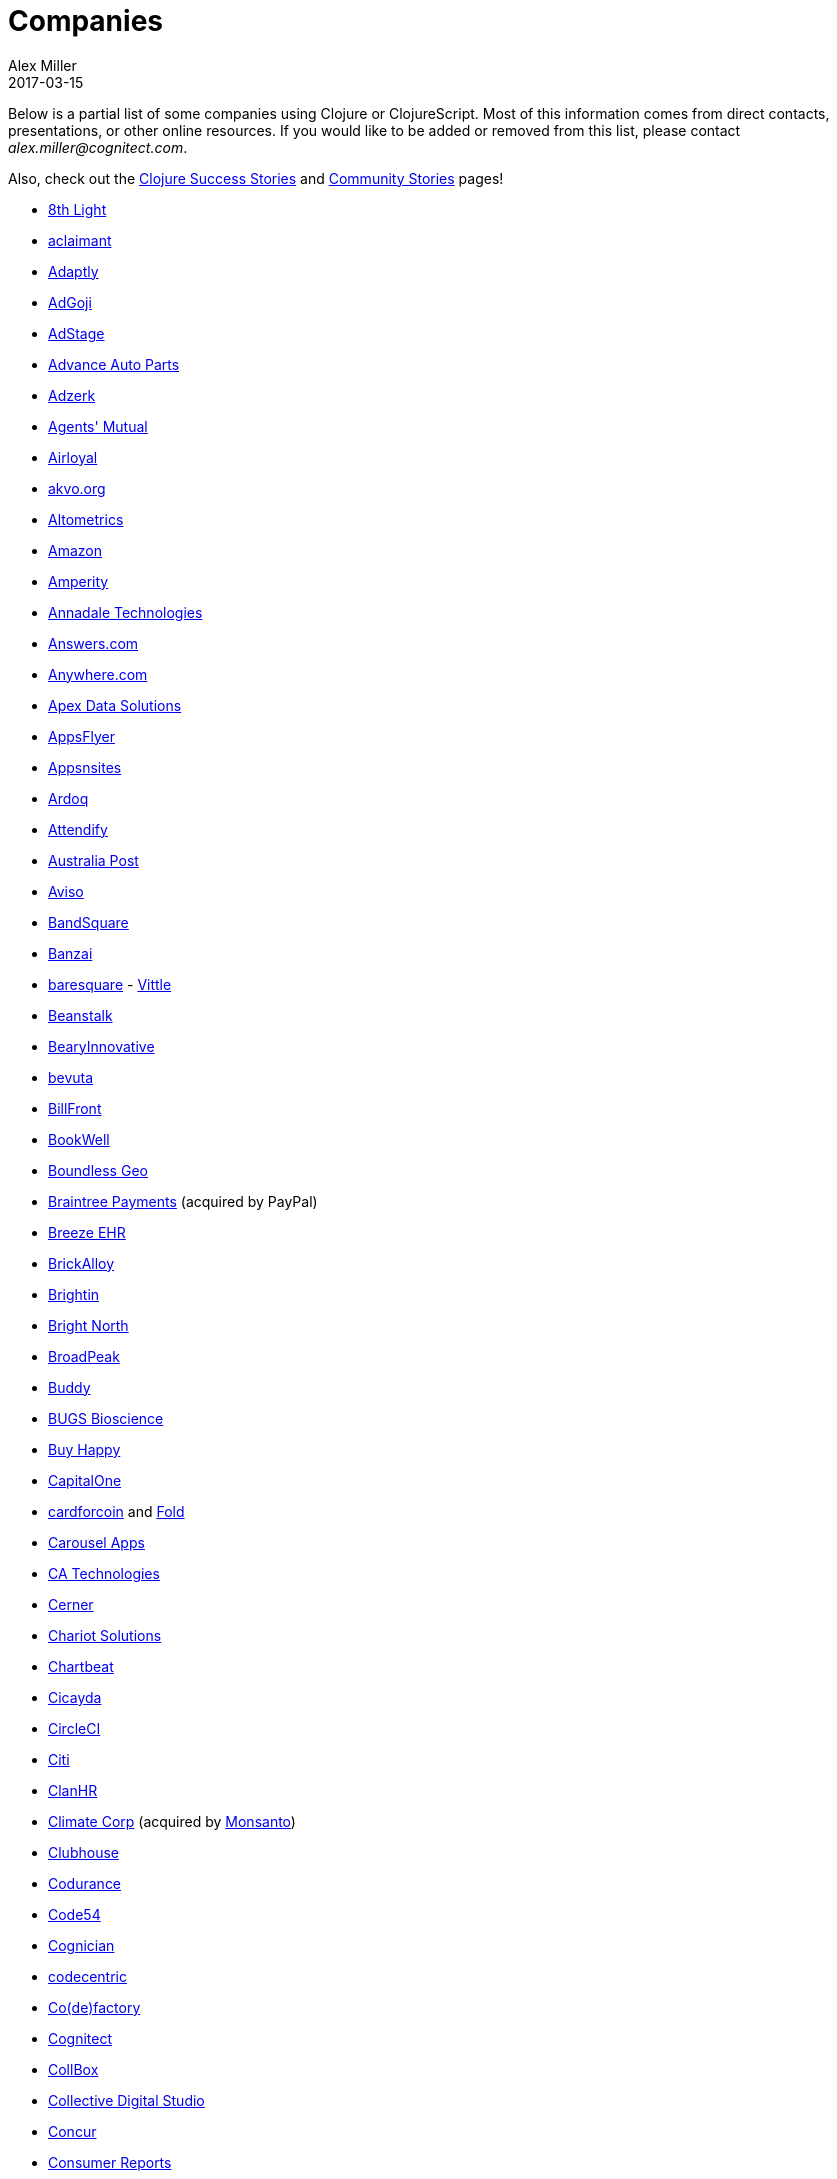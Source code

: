 = Companies
Alex Miller
2017-03-15
:type: community
:toc: macro
:icons: font

Below is a partial list of some companies using Clojure or ClojureScript. Most of this information comes from direct contacts, presentations, or other online resources. If you would like to be added or removed from this list, please contact __alex.miller@cognitect.com__.

Also, check out the <<success_stories#,Clojure Success Stories>> and <<community_stories#,Community Stories>> pages!

* http://8thlight.com/[8th Light]
* http://www.aclaimant.com/[aclaimant]
* http://www.adaptly.com/[Adaptly]
* http://www.adgoji.com/[AdGoji]
* https://www.adstage.io/[AdStage]
* http://www.advanceautoparts.com/[Advance Auto Parts]
* http://adzerk.com/[Adzerk]
* http://www.onthemarket.com/[Agents' Mutual]
* http://www.airloyal.com[Airloyal]
* http://akvo.org/[akvo.org]
* http://altometrics.com/[Altometrics]
* http://www.amazon.com[Amazon]
* https://amperity.com/[Amperity]
* http://annadaletech.com/[Annadale Technologies]
* http://www.answers.com[Answers.com]
* http://www.anywhere.com/[Anywhere.com]
* https://www.apexdatasolutions.net/[Apex Data Solutions]
* http://www.appsflyer.com/[AppsFlyer]
* http://www.appsnsites.com/[Appsnsites]
* http://ardoq.com/[Ardoq]
* https://attendify.com/[Attendify]
* http://auspost.com.au/[Australia Post]
* http://www.aviso.io/[Aviso]
* https://www.bandsquare.com/[BandSquare]
* https://teachbanzai.com/[Banzai]
* http://www.baresquare.com/[baresquare] - http://www.baresquare.com/vittle-collaboration/[Vittle]
* http://beanstalkapp.com/[Beanstalk]
* http://BearyInnovative.com[BearyInnovative]
* http://bevuta.com/[bevuta]
* https://billfront.com/[BillFront]
* https://www.bookwell.com.au/[BookWell]
* https://boundlessgeo.com/[Boundless Geo]
* https://www.braintreepayments.com/[Braintree Payments] (acquired by PayPal)
* http://www.breezeehr.com/[Breeze EHR]
* http://brickalloy.com/[BrickAlloy]
* https://www.brightin.nl/[Brightin]
* http://www.brightnorth.co.uk/[Bright North]
* http://broadpeakpartners.com[BroadPeak]
* https://buddy.works/[Buddy]
* http://bugsbio.org/[BUGS Bioscience]
* http://buyhappy.co/[Buy Happy]
* https://www.capitalone.com/[CapitalOne]
* https://cardforcoin.com/[cardforcoin] and https://foldapp.com/[Fold]
* https://carouselapps.com/[Carousel Apps]
* http://www.ca.com/[CA Technologies]
* http://www.cerner.com/[Cerner]
* http://chariotsolutions.com/[Chariot Solutions]
* http://chartbeat.com[Chartbeat]
* http://www.cicayda.com/[Cicayda]
* https://circleci.com/[CircleCI]
* http://www.citi.com[Citi]
* http://clanhr.com/en[ClanHR]
* http://www.climate.com/[Climate Corp] (acquired by http://www.monsanto.com[Monsanto])
* http://www.clubhousehq.com/[Clubhouse]
* http://www.codurance.com/[Codurance]
* http://code54.com[Code54]
* https://www.cognician.com/[Cognician]
* http://codecentric.de[codecentric]
* http://devartcodefactory.com/[Co(de)factory]
* http://cognitect.com[Cognitect]
* https://collbox.co/[CollBox]
* http://collectivedigitalstudio.com[Collective Digital Studio]
* https://www.concur.com/[Concur]
* http://www.consumerreports.org/cro/index.htm[Consumer Reports]
* http://www.create.at/[CREATE.21st century]
* http://www.consumerfinance.gov/[CFPB (Credit Financial Protection Bureau)]
* http://www.cstap.com/[Cybozu Startups]
* http://www.cycloid.io[Cycloid]
* http://www.dailymail.co.uk/[Daily Mail MailOnline]
* https://www.databaselabs.io/[Database Labs]
* http://www.datacraft.sg/[Datacraft]
* http://www.datasnap.io/[DataSnap.io]
* http://www.datomic.com/[Datomic]
* https://www.deep-impact.ch/[Deep Impact AG]
* http://degree9.io/[Degree9]
* http://democracy.works/[Democracy Works]
* http://www.designed.ly/[Designedly]
* https://www.db.com[Deutsche Bank]
* https://www.devatics.com/[Devatics]
* https://www.docsolver.com/en.html[DocSolver]
* http://dov-e.com[DOV-E]
* http://dploy.io/[dploy.io]
* http://drwtrading.com[DRW Trading Group]
* https://www.dyne.org[Dyne.org]
* http://www.ebay.com/[eBay]
* http://element84.com[Element 84]
* http://www.empear.com/[Empear]
* https://writeandimprove.com/[English Language iTutoring]
* http://enterlab.dk[Enterlab]
* http://eventfabric.com/[Event Fabric]
* https://www.eyeota.com/[Eyeota]
* https://exoscale.ch/[Exoscale]
* http://facebook.com[Facebook]
* http://www.facjure.com/[Facjure]
* http://www.factual.com/[Factual]
* http://www.farbetter.com/[FarBetter]
* https://farmlogs.com/[FarmLogs]
* http://www.finalist.nl/[Finalist]
* http://flocktory.com[Flocktory]
* http://www.flowa.fi/[Flowa]
* http://www.formcept.com/[FORMCEPT]
* http://try.framed.io/[Framed Data]
* https://www.fullcontact.com/[FullContact]
* http://functionalworks.com/[Functional Works]
* http://fundingcircle.com[Funding Circle]
* http://futurice.com/[Futurice]
* http://www.getcontented.com.au/[GetContented]
* http://about.getset.com/[GetSet]
* http://www.gocatch.com/[GoCatch]
* https://gofore.com/en/home/[Gofore]
* https://www.go-jek.com[GO-JEK]
* https://goldfynch.com/[GoldFynch]
* https://goodhertz.co/[Goodhertz]
* http://www.goopti.com/[GoOpti]
* http://www.gracenote.com/[Gracenote]
* http://www.groupon.com[Groupon]
* https://hashrocket.com/[Hashrocket]
* http://www.healthfinch.com/[healthfinch]
* https://www.helpshift.com/[Helpshift]
* http://www.hendrickauto.com/[Hendrick Automotive Group]
* http://www.heroku.com[Heroku]
* https://hexawise.com/[Hexawise]
* https://homescreen.is/[#Homescreen]
* http://www.ib5k.com/[IB5k]
* http://labs.ig.com/[IG]
* https://immute.co/[Immute]
* https://indabamusic.com[Indaba Music]
* http://innoq.com[InnoQ]
* https://instadeq.com/[instadeq]
* http://www.intentmedia.com/[Intent Media]
* http://www.interware.com.mx/[InterWare] - http://caudal.io/[Caudal]
* http://www.intuit.com[Intuit]
* http://www.iplantcollaborative.org/[iPlant Collaborative]
* http://iris.tv/[IRIS.TV]
* https://www.jcrew.com/[J.Crew]
* http://juxt.pro[JUXT]
* https://kirasystems.com/[Kira Inc]
* http://www.kodemaker.no/[Kodemaker]
* https://kwelia.com/[Kwelia]
* https://www.theladders.com/[Ladders]
* http://leancloud.cn[Leancloud.cn]
* http://en.leanheat.com[Leanheat]
* https://www.lendup.com/[LendUp]
* http://levelmoney.com[Level Money]
* http://www.lifebooker.com[Lifebooker]
* http://liftoff.io/[Liftoff]
* http://lightmesh.com[LightMesh]
* http://likely.co/[Likely]
* https://line.me/[LINE]
* http://www.listora.com/[Listora]
* http://www.liveops.com/[LiveOps]
* https://www.livingsocial.com/[LivingSocial]
* http://logicsoft.co.in/[Logic Soft Pvt. Ltd.]
* http://lonocloud.com/[LonoCloud] (acquired by https://www.viasat.com/[ViaSat])
* https://www.loway.ch/[Loway]
* http://www.madriska.com/[Madriska Inc.]
* http://www.magnet.coop/[Magnet]
* http://mainstreetgenome.com/[Main Street Genome]
* http://www.comidadagente.org/[Marktbauer/Comida da gente]
* http://www.mastodonc.com/[Mastodon C]
* https://mazira.com/[Mazira]
* http://meewee.com[MeeWee]
* http://www.metabase.com/[Metabase]
* http://www.metail.com[Metail]
* http://metosin.fi/[Metosin]
* http://minorodata.com/[Minoro]
* http://www.mixrad.io/[MixRadio]
* http://www.modelogiq.com/[modelogiq]
* http://www.molequedeideias.net/[Moleque de Ideias]
* http://www.mysema.com/[Mysema]
* http://nilenso.com/[nilenso]
* http://nemCV.com[nemCV.com]
* https://www.netflix.com[Netflix]
* https://www.neustar.biz/[Neustar]
* http://www.nextangles.com[NextAngles]
* https://www.nubank.com.br/[Nubank]
* https://nukomeet.com/[Nukomeet]
* http://numerical.co.nz/[Numerical Brass Computing]
* http://www.omnyway.com/[Omnyway Inc]
* https://ona.io[Ona]
* https://onlinecasinoinformatie.com/[OnlineCasinoInformatie]
* https://opencompany.com/[OpenCompany]
* http://OpenSensors.io[OpenSensors.io]
* http://www.opentable.com/[OpenTable]
* http://www.oracle.com[Oracle]
* http://www.orgsync.com/[OrgSync]
* https://www.oscaro.com/[Oscaro.com]
* http://otto.de[Otto]
* http://ourhub.dk[OurHub]
* http://www.outpace.com/[Outpace]
* http://corp.outpostgames.com/[Outpost Games]
* http://owsy.com[Owsy]
* http://paddleguru.com[PaddleGuru]
* http://www.bdpanacea.com/[Panacea Systems]
* https://www.pandora.com/[Pandora]
* http://paper.li[paper.li]
* https://www.parcelbright.com/[ParcelBright]
* http://www.passivsystems.com/[PassivSystems]
* http://path.com/[Path]
* http://paygarden.com[PayGarden]
* https://www.payoff.com/[Payoff]
* http://www.pennymacusa.com[PennyMac]
* http://www.pivotal.io/[Pivotal Labs]
* http://www.pointslope.com[Point Slope]
* https://pol.is/about/[Pol.is]
* http://dmarc.postmarkapp.com/[Postmark]
* https://precursorapp.com/[Precursor]
* http://www.premium.nl/[Premium Business Consultants BV]
* http://prime.vc/[Prime.vc]
* http://www.print.io/[Print.IO]
* http://projexsys.com/[Projexsys]
* https://publizr.com/[Publizr]
* http://puppetlabs.com/[Puppet Labs]
* http://purpleapp.com[Purple]
* https://quartethealth.com/[Quartet Health]
* http://www.quintype.com/[Quintype]
* http://reaktor.com/[Reaktor]
* https://www.redhat.com/[Red Hat]
* https://www.redpineapplemedia.com/[Red Pineapple Media]
* http://rentpath.com/[RentPath]
* http://jbrj.gov.br/[Rio de Janeiro Botanical Garden] - http://cncflora.jbrj.gov.br/[CNCFlora], https://biodivdev.github.io/[OSS]
* http://rjmetrics.com/[RJMetrics]
* http://rocketfuel.com/[Rocket Fuel]
* http://www.romr.com/[Rōmr]
* http://www.roomkey.com/[RoomKey] - see http://cognitect.com/consulting/case-studies/roomkey[case study]
* http://roomstorm.com/[Roomstorm]
* http://roximity.com/[ROXIMITY]
* https://www.rts.ch/info[RTS]
* http://www.salesforce.com/[Salesforce]
* http://www.shareablee.com/[Shareablee]
* https://sharetribe.com/[Sharetribe]
* http://shore.li/[shore.li]
* http://www.signafire.com[Signafire]
* http://signal.uk.com/[Signal]
* http://docs.svbplatform.com/[Silicon Valley Bank]
* http://silverline.mobi/[Silverline Mobile]
* http://www.silverpond.com.au/[Silverpond]
* https://www.simple.com/[Simple]
* https://www.simply.co.za[Simply]
* http://www.sinapsi.com/[Sinapsi]
* http://us.sios.com/[SIOS Technology Corp.]
* http://smilebooth.com/[Smilebooth]
* http://smxemail.com/[SMX]
* https://socialsuperstore.com/[Social Superstore]
* https://www.solita.fi/[Solita]
* http://sonian.com/[Sonian]
* https://soundcloud.com[Soundcloud]
* https://www.sparkfund.co/[SparkFund]
* https://www.spotify.com[Spotify]
* https://exchange.staples.com/[Staples Exchange]
* http://www.staples-sparx.com/[Staples Sparx]
* https://status.im/[Status]
* https://www.stitchdata.com/[Stitch]
* http://structureddynamics.com/[Structured Dynamics]
* http://www.studyflow.nl[Studyflow]
* https://www.style.com[Style.com]
* http://about.stylitics.com/[Stylitics]
* http://www.suprematic.net/[Suprematic]
* http://swirrl.com/[Swirrl]
* http://www.tappcommerce.com/[Tapp Commerce]
* http://www.technoidentity.com/[TechnoIdentity]
* http://www.teradata.com[Teradata] - http://www.teradata.com/Teradata-Loom[Loom]
* http://testdouble.com/[Test Double]
* http://www.thinktopic.com/[ThinkTopic]
* http://www.thoughtworks.com/[ThoughtWorks] - http://www.thoughtworks.com/clients/ioof[IOOF] (and others)
* http://www.threatgrid.com/[ThreatGRID] (acquired by http://www.cisco.com/[Cisco])
* http://www.tokenmill.co/[TokenMill]
* https://touk.pl[TouK]
* http://www.trioptima.com/[TriOptima]
* https://truckerpath.com[Trucker Path]
* http://www.twosigma.com/[Two Sigma]
* https://unacast.com/[Unacast]
* http://unbounce.com/[Unbounce]
* https://unfold.com/[Unfold]
* http://www.uhn.ca/[University Health Network]
* http://www.upworthy.com/[Upworthy]
* http://ustream.tv/[Ustream]
* http://www.uswitch.com/[uSwitch]
* http://vigiglobe.com/[Vigiglobe]
* https://www.virool.com/[Virool]
* http://vitallabs.co/[Vital Labs]
* http://www.walmartlabs.com/[Walmart Labs]
* https://weave.fi/[Weave]
* http://wefarm.org[WeFarm]
* https://www.whibse.com[Whibse]
* http://wikidocs.com/[Wikidocs] (acquired by https://www.atlassian.com[Atlassian])
* http://wildbit.com/[Wildbit]
* http://wit.ai[Wit.ai] (acquired by http://facebook.com[Facebook])
* https://work.co/[work.co]
* https://workframe.com/[Workframe]
* http://www.workinvoice.it/[Workinvoice]
* http://worldsingles.com/[World Singles]
* https://xcoo.jp/[Xcoo, Inc.] - https://chrov.is[Chrovis], http://newshack.io/[Hacker News Hack]
* http://xnlogic.com[XN Logic]
* http://yellerapp.com/[Yeller]
* http://www.yieldbot.com[Yieldbot]
* http://yetanalytics.com/[Yet Analytics]
* http://yousee.dk/[Yousee IT Innovation Labs]
* http://www.yummly.com/[Yummly]
* http://www.yuppiechef.com/[Yuppiechef]
* http://tech.zalando.com[Zalando] - https://zalando.github.io/[OSS]
* http://www.zendesk.com[Zendesk]
